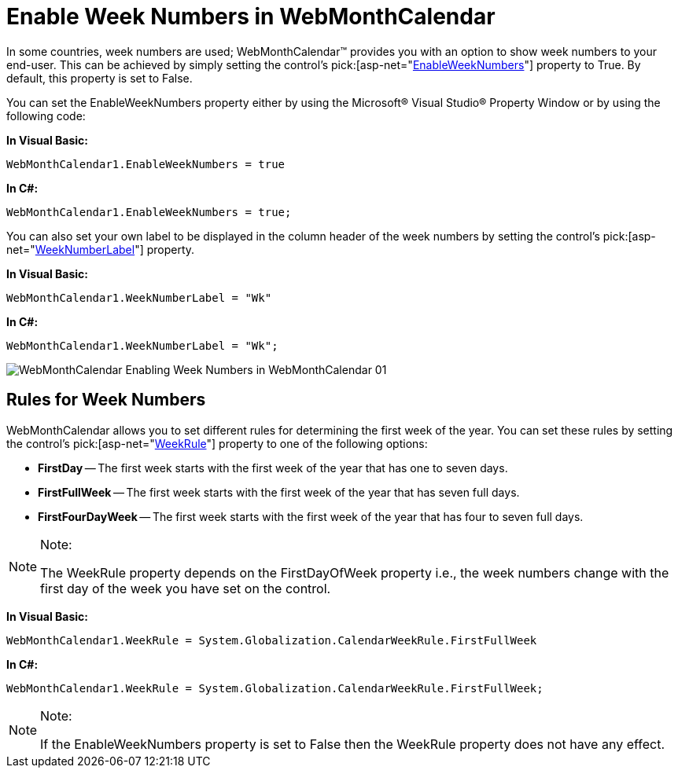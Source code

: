 ﻿////

|metadata|
{
    "name": "webmonthcalendar-enable-week-numbers-in-webmonthcalendar",
    "controlName": ["WebMonthCalendar"],
    "tags": ["How Do I","Styling"],
    "guid": "{9AD8020F-79E6-4E1A-A0DD-DE057E695371}",  
    "buildFlags": [],
    "createdOn": "2009-01-07T10:15:25Z"
}
|metadata|
////

= Enable Week Numbers in WebMonthCalendar

In some countries, week numbers are used; WebMonthCalendar™ provides you with an option to show week numbers to your end-user. This can be achieved by simply setting the control's  pick:[asp-net="link:{ApiPlatform}web{ApiVersion}~infragistics.web.ui.editorcontrols.webmonthcalendar~enableweeknumbers.html[EnableWeekNumbers]"]  property to True. By default, this property is set to False.

You can set the EnableWeekNumbers property either by using the Microsoft® Visual Studio® Property Window or by using the following code:

*In Visual Basic:*

----
WebMonthCalendar1.EnableWeekNumbers = true
----

*In C#:*

----
WebMonthCalendar1.EnableWeekNumbers = true;
----

You can also set your own label to be displayed in the column header of the week numbers by setting the control's  pick:[asp-net="link:{ApiPlatform}web{ApiVersion}~infragistics.web.ui.editorcontrols.webmonthcalendar~weeknumberlabel.html[WeekNumberLabel]"]  property.

*In Visual Basic:*

----
WebMonthCalendar1.WeekNumberLabel = "Wk"
----

*In C#:*

----
WebMonthCalendar1.WeekNumberLabel = "Wk";
----

image::images/WebMonthCalendar_Enabling_Week_Numbers_in_WebMonthCalendar_01.png[]

== Rules for Week Numbers

WebMonthCalendar allows you to set different rules for determining the first week of the year. You can set these rules by setting the control's  pick:[asp-net="link:{ApiPlatform}web{ApiVersion}~infragistics.web.ui.editorcontrols.webmonthcalendar~weekrule.html[WeekRule]"]  property to one of the following options:

* *FirstDay* -- The first week starts with the first week of the year that has one to seven days.
* *FirstFullWeek* -- The first week starts with the first week of the year that has seven full days.
* *FirstFourDayWeek* -- The first week starts with the first week of the year that has four to seven full days.

.Note:
[NOTE]
====
The WeekRule property depends on the FirstDayOfWeek property i.e., the week numbers change with the first day of the week you have set on the control.
====

*In Visual Basic:*

----
WebMonthCalendar1.WeekRule = System.Globalization.CalendarWeekRule.FirstFullWeek
----

*In C#:*

----
WebMonthCalendar1.WeekRule = System.Globalization.CalendarWeekRule.FirstFullWeek;
----

.Note:
[NOTE]
====
If the EnableWeekNumbers property is set to False then the WeekRule property does not have any effect.
====